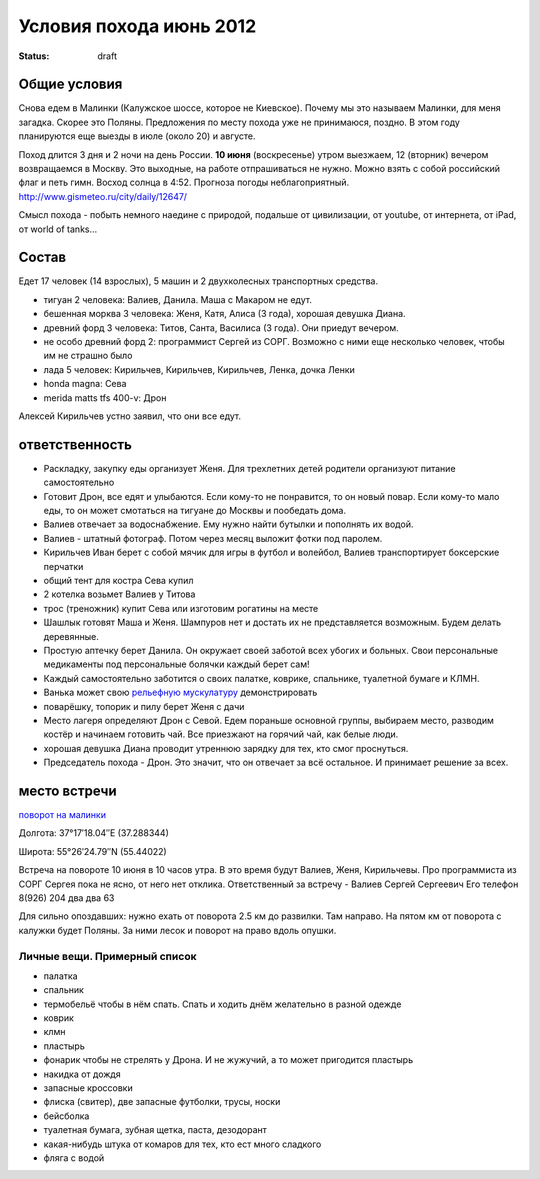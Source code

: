 Условия похода июнь 2012
########################
:status: draft

Общие условия
-------------
Снова едем в Малинки (Калужское шоссе, которое не Киевское). 
Почему мы это называем Малинки, для меня загадка. Скорее это Поляны.
Предложения
по месту похода уже не принимаюся, поздно. В этом году планируются еще выезды в июле (около 20) и
августе.

.. image:: http://tiras.ru/uploads/posts/2011-06/1307788481_d_r.jpg

Поход длится 3 дня и 2 ночи на день России. **10 июня** (воскресенье) утром выезжаем, 
12 (вторник) вечером возвращаемся в Москву. Это выходные, на работе отпрашиваться
не нужно. Можно взять с собой российский флаг и петь гимн.
Восход солнца в 4:52. Прогноза погоды неблагоприятный. http://www.gismeteo.ru/city/daily/12647/

Смысл похода - побыть немного наедине с природой, подальше от цивилизации, от
youtube, от интернета, от iPad, от world of tanks...

Состав
------
Едет 17 человек (14 взрослых), 5 машин и 2 двухколесных транспортных средства.

* тигуан 2 человека: Валиев, Данила. Маша с Макаром не едут.
* бешенная морква 3 человека: Женя, Катя, Алиса (3 года), хорошая девушка Диана.
* древний форд 3 человека: Титов, Санта, Василиса (3 года). Они приедут вечером. 
* не особо древний форд 2: программист Сергей из СОРГ. Возможно с ними еще несколько человек, чтобы им не страшно было
* лада 5 человек: Кирильчев, Кирильчев, Кирильчев, Ленка, дочка Ленки
* honda magna: Сева
* merida matts tfs 400-v: Дрон

Алексей Кирильчев устно заявил, что они все едут. 

ответственность
---------------

* Раскладку, закупку еды организует Женя. Для трехлетних детей родители организуют питание самостоятельно 
* Готовит Дрон, все едят и улыбаются. Если кому-то не понравится, то он новый повар. Если кому-то мало еды, то он может смотаться на тигуане до Москвы и пообедать дома.
* Валиев отвечает за водоснабжение. Ему нужно найти бутылки и пополнять их водой.
* Валиев - штатный фотограф. Потом через месяц выложит фотки под паролем.
* Кирильчев Иван берет с собой мячик для игры в футбол и волейбол, Валиев транспортирует боксерские перчатки
* общий тент для костра Сева купил
* 2 котелка возьмет Валиев у Титова
* трос (треножник) купит Сева или изготовим рогатины на месте
* Шашлык готовят Маша и Женя. Шампуров нет и достать их не представляется возможным. Будем делать деревянные.
* Простую аптечку берет Данила. Он окружает своей заботой всех убогих и больных. Свои персональные медикаменты под персональные болячки каждый берет сам!
* Каждый самостоятельно заботится о своих палатке, коврике, спальнике, туалетной бумаге и КЛМН.
* Ванька может свою `рельефную мускулатуру`_ демонстрировать
* поварёшку, топорик и пилу берет Женя с дачи
* Место лагеря определяют Дрон с Севой. Едем пораньше основной группы, выбираем место, разводим костёр и начинаем готовить чай. Все приезжают на горячий чай, как белые люди.
* хорошая девушка Диана проводит утреннюю зарядку для тех, кто смог проснуться.
* Председатель похода - Дрон. Это значит, что он отвечает за всё остальное. И принимает решение за всех.

.. image:: http://dl.dropbox.com/u/493665/avaBW120.JPG
.. _рельефную мускулатуру: https://lh4.googleusercontent.com/-q9rdHsoz8eE/TDiKM6DMrhI/AAAAAAAACNQ/MvVJSYwhChQ/s640/IMG_1123.JPG

место встречи
-------------
`поворот на малинки`_

Долгота: 37°17′18.04″E (37.288344)

Широта: 55°26′24.79″N (55.44022)

Встреча на  повороте 10 июня в 10 часов утра. В это время будут Валиев, Женя, Кирильчевы.
Про программиста из СОРГ Сергея пока не ясно, от него нет отклика.
Ответственный за встречу - Валиев Сергей Сергеевич
Его телефон 8(926) 204 два два 63

Для сильно опоздавших: нужно ехать от поворота 2.5 км до развилки. Там направо. На пятом км от поворота с калужки будет Поляны.
За ними лесок и поворот на право вдоль опушки.

.. image:: http://dl.dropbox.com/u/493665/ss2.jpg

.. _поворот на малинки: http://maps.yandex.ru/?ll=37.288675%2C55.440718&spn=0.009377%2C0.001604&z=17&l=map%2Cstv%2Csta&ol=stv&oll=37.28867454%2C55.44071844&ost=dir%3A243.623211986603%2C-1.0687138068038984~spn%3A90%2C60.62693627491045

Личные вещи. Примерный список
=============================
* палатка
* спальник
* термобельё чтобы в нём спать. Спать и ходить днём желательно в разной одежде
* коврик
* клмн
* пластырь
* фонарик чтобы не стрелять у Дрона. И не жужучий, а то может пригодится пластырь
* накидка от дождя
* запасные кроссовки
* флиска (свитер), две запасные футболки, трусы, носки
* бейсболка
* туалетная бумага, зубная щетка, паста, дезодорант
* какая-нибудь штука от комаров для тех, кто ест много сладкого
* фляга с водой
